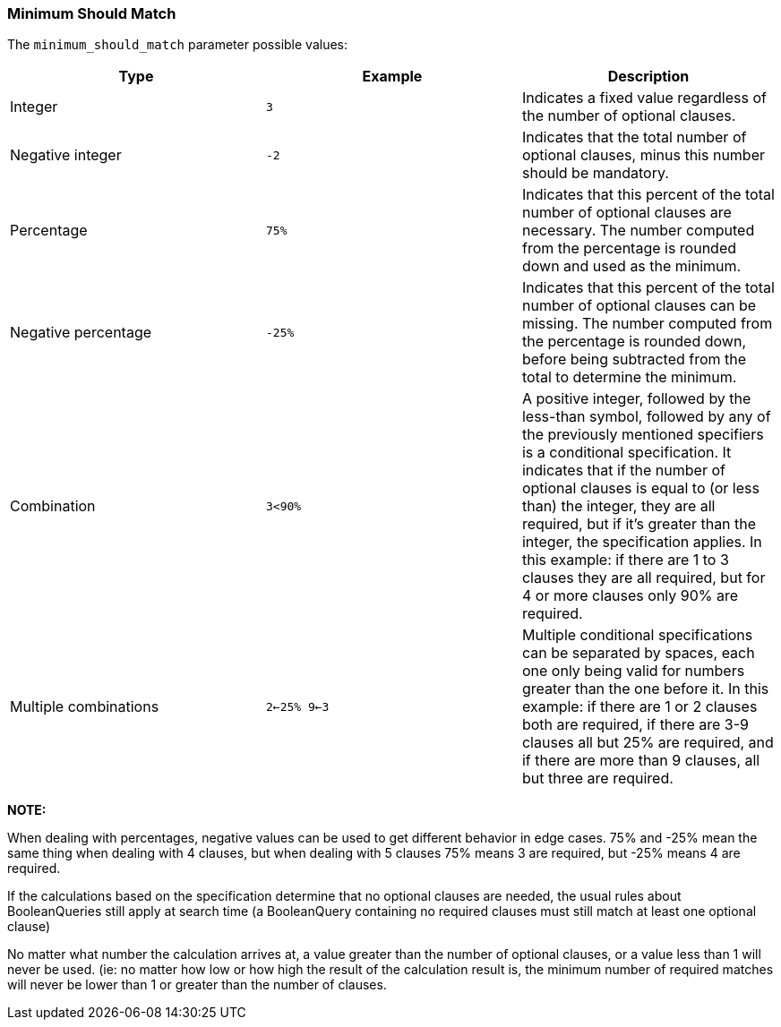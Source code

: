 [[query-dsl-minimum-should-match]]
=== Minimum Should Match

The `minimum_should_match` parameter possible values:

[cols="<,<,<",options="header",]
|=======================================================================
|Type |Example |Description
|Integer |`3` |Indicates a fixed value regardless of the number of
optional clauses.

|Negative integer |`-2` |Indicates that the total number of optional
clauses, minus this number should be mandatory.

|Percentage |`75%` |Indicates that this percent of the total number of
optional clauses are necessary. The number computed from the percentage
is rounded down and used as the minimum.

|Negative percentage |`-25%` |Indicates that this percent of the total
number of optional clauses can be missing. The number computed from the
percentage is rounded down, before being subtracted from the total to
determine the minimum.

|Combination |`3<90%` |A positive integer, followed by the less-than
symbol, followed by any of the previously mentioned specifiers is a
conditional specification. It indicates that if the number of optional
clauses is equal to (or less than) the integer, they are all required,
but if it's greater than the integer, the specification applies. In this
example: if there are 1 to 3 clauses they are all required, but for 4 or
more clauses only 90% are required.

|Multiple combinations |`2<-25% 9<-3` |Multiple conditional
specifications can be separated by spaces, each one only being valid for
numbers greater than the one before it. In this example: if there are 1
or 2 clauses both are required, if there are 3-9 clauses all but 25% are
required, and if there are more than 9 clauses, all but three are
required.
|=======================================================================

*NOTE:*

When dealing with percentages, negative values can be used to get
different behavior in edge cases. 75% and -25% mean the same thing when
dealing with 4 clauses, but when dealing with 5 clauses 75% means 3 are
required, but -25% means 4 are required.

If the calculations based on the specification determine that no
optional clauses are needed, the usual rules about BooleanQueries still
apply at search time (a BooleanQuery containing no required clauses must
still match at least one optional clause)

No matter what number the calculation arrives at, a value greater than
the number of optional clauses, or a value less than 1 will never be
used. (ie: no matter how low or how high the result of the calculation
result is, the minimum number of required matches will never be lower
than 1 or greater than the number of clauses.
